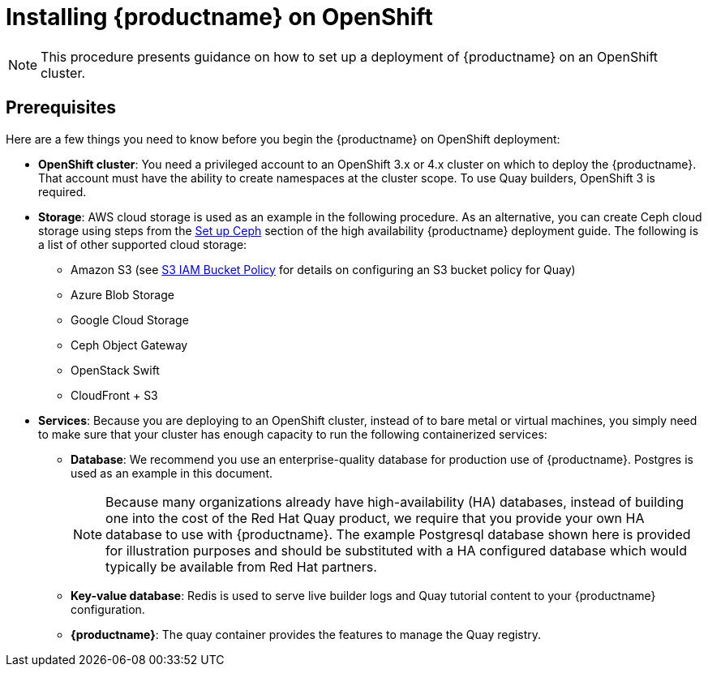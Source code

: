 = Installing {productname} on OpenShift

[NOTE]
====
This procedure presents guidance on how to set up a deployment of {productname} on an OpenShift cluster.
====

== Prerequisites

Here are a few things you need to know before you begin
the {productname} on OpenShift deployment:

* *OpenShift cluster*: You need a privileged account to an OpenShift 3.x or 4.x cluster on which to deploy
the {productname}. That account must have the ability to create namespaces at the cluster scope.
To use Quay builders, OpenShift 3 is required.

* *Storage*: AWS cloud storage is used as an example in the following procedure.
As an alternative, you can create Ceph cloud storage using steps
from the link:https://access.redhat.com/documentation/en-us/red_hat_quay/3/html-single/deploy_red_hat_quay_-_high_availability/#set_up_ceph[Set up Ceph] section of the high availability {productname} deployment guide.
The following is a list of other supported cloud storage:

** Amazon S3 (see link:https://access.redhat.com/solutions/3680151[S3 IAM Bucket Policy] for details on configuring an S3 bucket policy for Quay)
** Azure Blob Storage
** Google Cloud Storage
** Ceph Object Gateway
** OpenStack Swift
** CloudFront + S3

* *Services*: Because you are deploying to an OpenShift cluster, instead of to bare metal
or virtual machines, you simply need to make sure that your cluster has enough capacity to run
the following containerized services:

** *Database*: We recommend you use an enterprise-quality database for production use of {productname}.
Postgres is used as an example in this document.
+
[NOTE]
====
Because many organizations already have high-availability (HA) databases, instead of building
one into the cost of the Red Hat Quay product, we require that you provide your own HA database to
use with {productname}. The example Postgresql database shown here is provided for illustration
purposes and should be substituted with a HA configured database which would typically be
available from Red Hat partners.
====
** *Key-value database*: Redis is used to serve live builder logs and Quay
tutorial content to your {productname} configuration.
** *{productname}*: The quay container provides the features to manage the Quay registry.
